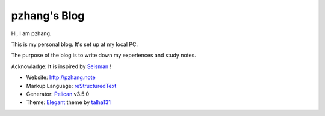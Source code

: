 pzhang's Blog
################

Hi, I am pzhang.

This is my personal blog. It's set up at my local PC.

The purpose of the blog is to write down my experiences and study notes.

Acknowladge: It is inspired by `Seisman`_ ! 

- Website: http://pzhang.note
- Markup Language: `reStructuredText`_
- Generator: `Pelican`_ v3.5.0
- Theme: `Elegant`_ theme by `talha131`_


.. _Seisman: http://seisman.info  
.. _reStructuredText: http://docutils.sourceforge.net/rst.html
.. _Pelican: https://github.com/getpelican/pelican
.. _Elegant: https://github.com/talha131/pelican-elegant
.. _talha131: https://github.com/talha131

